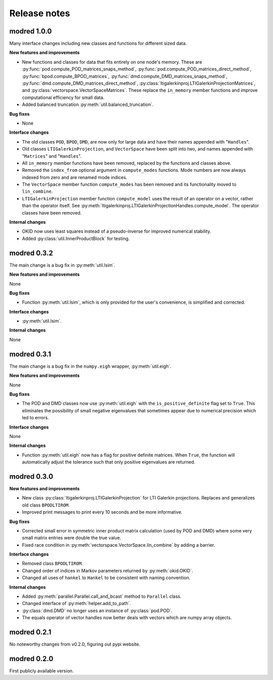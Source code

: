 =============
Release notes
=============

------------
modred 1.0.0
------------
Many interface changes including new classes and functions for different
sized data.

**New features and improvements**

* New functions and classes for data that fits entirely on one node's memory. 
  These are
  :py:func:`pod.compute_POD_matrices_snaps_method`, 
  :py:func:`pod.compute_POD_matrices_direct_method`,
  :py:func:`bpod.compute_BPOD_matrices`, 
  :py:func:`dmd.compute_DMD_matrices_snaps_method`, 
  :py:func:`dmd.compute_DMD_matrices_direct_method`,
  :py:class:`ltigalerkinproj.LTIGalerkinProjectionMatrices`, and
  :py:class:`vectorspace.VectorSpaceMatrices`.
  These replace the ``in_memory`` member functions and improve 
  computational efficiency for small data.

* Added balanced truncation :py:meth:`util.balanced_truncation`.


**Bug fixes**

* None


**Interface changes**

* The old classes ``POD``, ``BPOD``, ``DMD``,  
  are now only for large data and have their names appended with "``Handles``".

* Old classes ``LTIGalerkinProjection``, and ``VectorSpace``
  have been split into two, and names appended with "``Matrices``" and 
  "``Handles``".
  
* All ``in_memory`` member functions have been removed, replaced by 
  the functions and classes above.

* Removed the ``index_from`` optional argument in ``compute_modes`` functions. 
  Mode numbers are now always indexed from zero and are renamed mode indices.

* The ``VectorSpace`` member function ``compute_modes`` has
  been removed and its functionality moved to ``lin_combine``.

* ``LTIGalerkinProjection`` member function ``compute_model`` uses the
  result of an operator on a vector, 
  rather than the operator itself. See 
  :py:meth:`ltigalerkinproj.LTIGalerkinProjectionHandles.compute_model`.
  The operator classes have been removed.


**Internal changes**

* OKID now uses least squares instead of a pseudo-inverse for improved numerical
  stability. 

* Added :py:class:`util.InnerProductBlock` for testing.



------------
modred 0.3.2
------------
The main change is a bug fix in :py:meth:`util.lsim`.

**New features and improvements**

None

**Bug fixes**

* Function :py:meth:`util.lsim`, which is only provided for the user's convenience, 
  is simplified and corrected.

**Interface changes**

* :py:meth:`util.lsim`.


**Internal changes**

None


------------
modred 0.3.1
------------
The main change is a bug fix in the ``numpy.eigh`` wrapper, :py:meth:`util.eigh`.

**New features and improvements**

None

**Bug fixes**

* The POD and DMD classes now use :py:meth:`util.eigh` with the 
  ``is_positive_definite`` flag 
  set to ``True``.  This eliminates the possibility of small negative eigenvalues
  that sometimes appear due to numerical precision which led to errors.

**Interface changes**

None


**Internal changes**

* Function :py:meth:`util.eigh` now has a flag for positive definite matrices.  
  When
  ``True``, the function will automatically adjust the tolerance such that only
  positive eigenvalues are returned.


------------
modred 0.3.0
------------

**New features and improvements**

* New class :py:class:`ltigalerkinproj.LTIGalerkinProjection`
  for LTI Galerkin projections. Replaces and generalizes old class ``BPODLTIROM``.

* Improved print messages to print every 10 seconds and be more informative.

**Bug fixes**

* Corrected small error in symmetric inner product matrix calculation (used
  by POD and DMD) where some very small matrix entries were double the true 
  value. 

* Fixed race condition in :py:meth:`vectorspace.VectorSpace.lin_combine` by adding
  a barrier.
  
**Interface changes**

* Removed class ``BPODLTIROM``.

* Changed order of indices in Markov parameters returned by :py:meth:`okid.OKID`.

* Changed all uses of ``hankel`` to ``Hankel`` to be consistent with naming 
  convention.
  
**Internal changes**

* Added :py:meth:`parallel.Parallel.call_and_bcast` method to ``Parallel`` class.

* Changed interface of :py:meth:`helper.add_to_path`.

* :py:class:`dmd.DMD` no longer uses an instance of :py:class:`pod.POD`. 

* The equals operator of vector handles now better deals with vectors which
  are numpy array objects.


------------
modred 0.2.1
------------

No noteworthy changes from v0.2.0, figuring out pypi website.

------------
modred 0.2.0
------------

First publicly available version.

